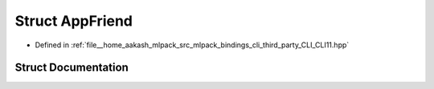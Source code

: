 .. _exhale_struct_structCLI_1_1detail_1_1AppFriend:

Struct AppFriend
================

- Defined in :ref:`file__home_aakash_mlpack_src_mlpack_bindings_cli_third_party_CLI_CLI11.hpp`


Struct Documentation
--------------------


.. doxygenstruct:: CLI::detail::AppFriend
   :members:
   :protected-members:
   :undoc-members:
